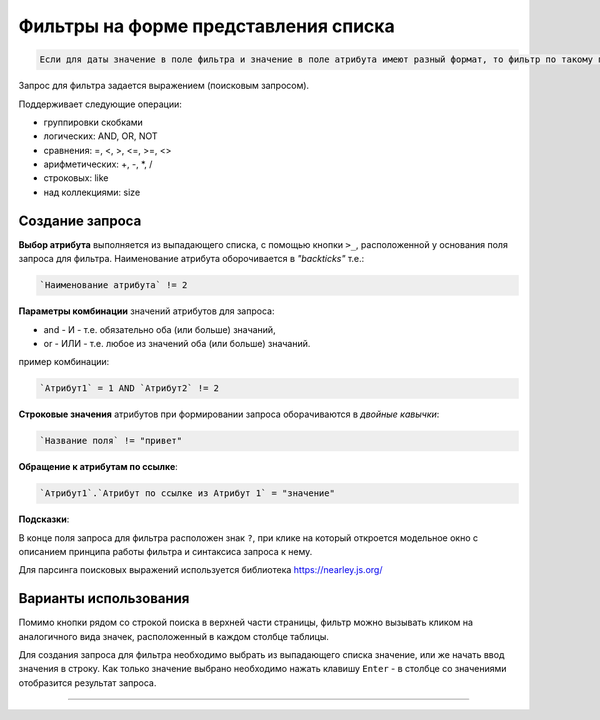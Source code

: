 Фильтры на форме представления списка
=====================================

.. code-block:: text

   Если для даты значение в поле фильтра и значение в поле атрибута имеют разный формат, то фильтр по такому полю работать НЕ БУДЕТ

Запрос для фильтра задается выражением (поисковым запросом).

Поддерживает следующие операции:


* группировки скобками
* логических: AND, OR, NOT
* сравнения: =, <, >, <=, >=, <>
* арифметических: +, -, \*\, /
* строковых: like
* над коллекциями: size

Создание запроса
^^^^^^^^^^^^^^^^

**Выбор атрибута** выполняется из выпадающего списка, с помощью кнопки ``>_``\ , расположенной у основания поля запроса для фильтра. Наименование атрибута оборочивается в *"backticks"* т.е.:

.. code-block:: text

   `Наименование атрибута` != 2

**Параметры комбинации** значений атрибутов для запроса:


* and - И - т.е. обязательно оба (или больше) значаний,
* or - ИЛИ - т.е. любое из значений оба (или больше) значаний.

пример комбинации:

.. code-block:: text

   `Атрибут1` = 1 AND `Атрибут2` != 2

**Строковые значения** атрибутов при формировании запроса оборачиваются в *двойные кавычки*\ :

.. code-block:: text

   `Название поля` != "привет"

**Обращение к атрибутам по ссылке**\ :

.. code-block:: text

   `Атрибут1`.`Атрибут по ссылке из Атрибут 1` = "значение"

**Подсказки**\ :

В конце поля запроса для фильтра расположен знак ``?``\ , при клике на который откроется модельное окно с описанием принципа работы фильтра и синтаксиса запроса к нему.

Для парсинга поисковых выражений используется библиотека https://nearley.js.org/

Варианты использования
^^^^^^^^^^^^^^^^^^^^^^

Помимо кнопки рядом со строкой поиска в верхней части страницы, фильтр можно вызывать кликом на аналогичного вида значек, расположенный в каждом столбце таблицы. 

Для создания запроса для фильтра необходимо выбрать из выпадающего списка значение, или же начать ввод значения в строку. Как только значение выбрано необходимо нажать клавишу ``Enter`` - в столбце со значениями отобразится результат запроса.

----
